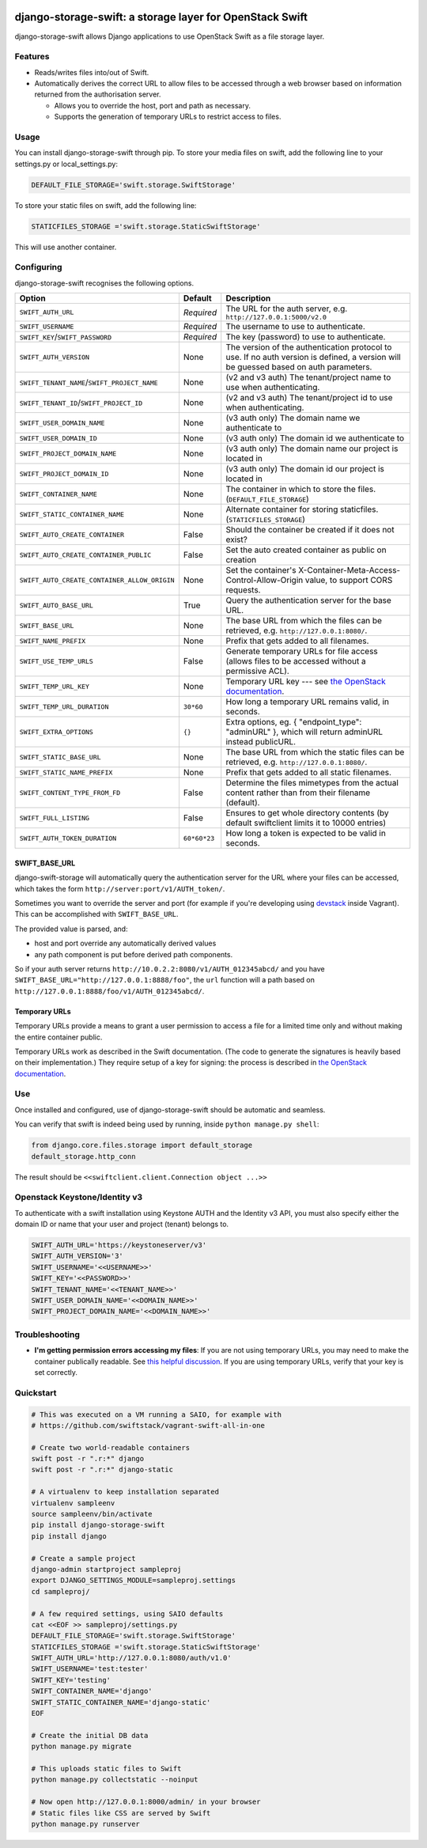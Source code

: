 .. image:: https://img.shields.io/pypi/v/django-storage-swift.svg
    :target: https://pypi.python.org/pypi/django-storage-swift

.. image:: https://travis-ci.org/blacktorn/django-storage-swift.svg?branch=master
    :target: https://travis-ci.org/blacktorn/django-storage-swift


django-storage-swift: a storage layer for OpenStack Swift
=========================================================

django-storage-swift allows Django applications to use OpenStack Swift
as a file storage layer.

Features
--------

-  Reads/writes files into/out of Swift.
-  Automatically derives the correct URL to allow files to be accessed
   through a web browser based on information returned from the
   authorisation server.

   -  Allows you to override the host, port and path as necessary.
   -  Supports the generation of temporary URLs to restrict access to
      files.

Usage
-----

You can install django-storage-swift through pip. To store your media
files on swift, add the following line to your settings.py or
local\_settings.py:

.. code:: python

    DEFAULT_FILE_STORAGE='swift.storage.SwiftStorage'

To store your static files on swift, add the following line:

.. code:: python

    STATICFILES_STORAGE ='swift.storage.StaticSwiftStorage'

This will use another container.

Configuring
-----------

django-storage-swift recognises the following options.

+----------------------------------------------+----------------+----------------------------------------------------------------------------------------------------------------------------------------------------+
| Option                                       | Default        | Description                                                                                                                                        |
+==============================================+================+====================================================================================================================================================+
| ``SWIFT_AUTH_URL``                           | *Required*     | The URL for the auth server, e.g. ``http://127.0.0.1:5000/v2.0``                                                                                   |
+----------------------------------------------+----------------+----------------------------------------------------------------------------------------------------------------------------------------------------+
| ``SWIFT_USERNAME``                           | *Required*     | The username to use to authenticate.                                                                                                               |
+----------------------------------------------+----------------+----------------------------------------------------------------------------------------------------------------------------------------------------+
| ``SWIFT_KEY``/``SWIFT_PASSWORD``             | *Required*     | The key (password) to use to authenticate.                                                                                                         |
+----------------------------------------------+----------------+----------------------------------------------------------------------------------------------------------------------------------------------------+
| ``SWIFT_AUTH_VERSION``                       | None           | The version of the authentication protocol to use. If no auth version is defined, a version will be guessed based on auth parameters.              |
+----------------------------------------------+----------------+----------------------------------------------------------------------------------------------------------------------------------------------------+
| ``SWIFT_TENANT_NAME``/``SWIFT_PROJECT_NAME`` | None           | (v2 and v3 auth) The tenant/project name to use when authenticating.                                                                               |
+----------------------------------------------+----------------+----------------------------------------------------------------------------------------------------------------------------------------------------+
| ``SWIFT_TENANT_ID``/``SWIFT_PROJECT_ID``     | None           | (v2 and v3 auth) The tenant/project id to use when authenticating.                                                                                 |
+----------------------------------------------+----------------+----------------------------------------------------------------------------------------------------------------------------------------------------+
| ``SWIFT_USER_DOMAIN_NAME``                   | None           | (v3 auth only) The domain name we authenticate to                                                                                                  |
+----------------------------------------------+----------------+----------------------------------------------------------------------------------------------------------------------------------------------------+
| ``SWIFT_USER_DOMAIN_ID``                     | None           | (v3 auth only) The domain id we authenticate to                                                                                                    |
+----------------------------------------------+----------------+----------------------------------------------------------------------------------------------------------------------------------------------------+
| ``SWIFT_PROJECT_DOMAIN_NAME``                | None           | (v3 auth only) The domain name our project is located in                                                                                           |
+----------------------------------------------+----------------+----------------------------------------------------------------------------------------------------------------------------------------------------+
| ``SWIFT_PROJECT_DOMAIN_ID``                  | None           | (v3 auth only) The domain id our project is located in                                                                                             |
+----------------------------------------------+----------------+----------------------------------------------------------------------------------------------------------------------------------------------------+
| ``SWIFT_CONTAINER_NAME``                     | None           | The container in which to store the files. (``DEFAULT_FILE_STORAGE``)                                                                              |
+----------------------------------------------+----------------+----------------------------------------------------------------------------------------------------------------------------------------------------+
| ``SWIFT_STATIC_CONTAINER_NAME``              | None           | Alternate container for storing staticfiles. (``STATICFILES_STORAGE``)                                                                             |
+----------------------------------------------+----------------+----------------------------------------------------------------------------------------------------------------------------------------------------+
| ``SWIFT_AUTO_CREATE_CONTAINER``              | False          | Should the container be created if it does not exist?                                                                                              |
+----------------------------------------------+----------------+----------------------------------------------------------------------------------------------------------------------------------------------------+
| ``SWIFT_AUTO_CREATE_CONTAINER_PUBLIC``       | False          | Set the auto created container as public on creation                                                                                               |
+----------------------------------------------+----------------+----------------------------------------------------------------------------------------------------------------------------------------------------+
| ``SWIFT_AUTO_CREATE_CONTAINER_ALLOW_ORIGIN`` | None           | Set the container's X-Container-Meta-Access-Control-Allow-Origin value, to support CORS requests.                                                  |
+----------------------------------------------+----------------+----------------------------------------------------------------------------------------------------------------------------------------------------+
| ``SWIFT_AUTO_BASE_URL``                      | True           | Query the authentication server for the base URL.                                                                                                  |
+----------------------------------------------+----------------+----------------------------------------------------------------------------------------------------------------------------------------------------+
| ``SWIFT_BASE_URL``                           | None           | The base URL from which the files can be retrieved, e.g. ``http://127.0.0.1:8080/``.                                                               |
+----------------------------------------------+----------------+----------------------------------------------------------------------------------------------------------------------------------------------------+
| ``SWIFT_NAME_PREFIX``                        | None           | Prefix that gets added to all filenames.                                                                                                           |
+----------------------------------------------+----------------+----------------------------------------------------------------------------------------------------------------------------------------------------+
| ``SWIFT_USE_TEMP_URLS``                      | False          | Generate temporary URLs for file access (allows files to be accessed without a permissive ACL).                                                    |
+----------------------------------------------+----------------+----------------------------------------------------------------------------------------------------------------------------------------------------+
| ``SWIFT_TEMP_URL_KEY``                       | None           | Temporary URL key --- see `the OpenStack documentation <http://docs.openstack.org/trunk/config-reference/content//object-storage-tempurl.html>`__. |
+----------------------------------------------+----------------+----------------------------------------------------------------------------------------------------------------------------------------------------+
| ``SWIFT_TEMP_URL_DURATION``                  | ``30*60``      | How long a temporary URL remains valid, in seconds.                                                                                                |
+----------------------------------------------+----------------+----------------------------------------------------------------------------------------------------------------------------------------------------+
| ``SWIFT_EXTRA_OPTIONS``                      | ``{}``         | Extra options, eg. { "endpoint\_type": "adminURL" }, which will return adminURL instead publicURL.                                                 |
+----------------------------------------------+----------------+----------------------------------------------------------------------------------------------------------------------------------------------------+
| ``SWIFT_STATIC_BASE_URL``                    | None           | The base URL from which the static files can be retrieved, e.g. ``http://127.0.0.1:8080/``.                                                        |
+----------------------------------------------+----------------+----------------------------------------------------------------------------------------------------------------------------------------------------+
| ``SWIFT_STATIC_NAME_PREFIX``                 | None           | Prefix that gets added to all static filenames.                                                                                                    |
+----------------------------------------------+----------------+----------------------------------------------------------------------------------------------------------------------------------------------------+
| ``SWIFT_CONTENT_TYPE_FROM_FD``               | False          | Determine the files mimetypes from the actual content rather than from their filename (default).                                                   |
+----------------------------------------------+----------------+----------------------------------------------------------------------------------------------------------------------------------------------------+
| ``SWIFT_FULL_LISTING``                       | False          | Ensures to get whole directory contents (by default swiftclient limits it to 10000 entries)                                                        |
+----------------------------------------------+----------------+----------------------------------------------------------------------------------------------------------------------------------------------------+
| ``SWIFT_AUTH_TOKEN_DURATION``                | ``60*60*23``   | How long a token is expected to be valid in seconds.                                                                                               |
+----------------------------------------------+----------------+----------------------------------------------------------------------------------------------------------------------------------------------------+




SWIFT\_BASE\_URL
~~~~~~~~~~~~~~~~

django-swift-storage will automatically query the authentication server
for the URL where your files can be accessed, which takes the form
``http://server:port/v1/AUTH_token/``.

Sometimes you want to override the server and port (for example if
you're developing using `devstack <http://devstack.org/>`__ inside
Vagrant). This can be accomplished with ``SWIFT_BASE_URL``.

The provided value is parsed, and:

-  host and port override any automatically derived values
-  any path component is put before derived path components.

So if your auth server returns
``http://10.0.2.2:8080/v1/AUTH_012345abcd/`` and you have
``SWIFT_BASE_URL="http://127.0.0.1:8888/foo"``, the ``url`` function
will a path based on ``http://127.0.0.1:8888/foo/v1/AUTH_012345abcd/``.

Temporary URLs
~~~~~~~~~~~~~~

Temporary URLs provide a means to grant a user permission to access a
file for a limited time only and without making the entire container
public.

Temporary URLs work as described in the Swift documentation. (The code
to generate the signatures is heavily based on their implementation.)
They require setup of a key for signing: the process is described in
`the OpenStack
documentation <http://docs.openstack.org/trunk/config-reference/content//object-storage-tempurl.html>`__.

Use
---

Once installed and configured, use of django-storage-swift should be
automatic and seamless.

You can verify that swift is indeed being used by running, inside
``python manage.py shell``:

.. code:: python

    from django.core.files.storage import default_storage
    default_storage.http_conn

The result should be ``<<swiftclient.client.Connection object ...>>``

Openstack Keystone/Identity v3
------------------------------

To authenticate with a swift installation using Keystone AUTH and the Identity v3 API, you must also specify either the domain ID or name that your user and project (tenant) belongs to.

.. code:: python

    SWIFT_AUTH_URL='https://keystoneserver/v3'
    SWIFT_AUTH_VERSION='3'
    SWIFT_USERNAME='<<USERNAME>>'
    SWIFT_KEY='<<PASSWORD>>'
    SWIFT_TENANT_NAME='<<TENANT_NAME>>'
    SWIFT_USER_DOMAIN_NAME='<<DOMAIN_NAME>>'
    SWIFT_PROJECT_DOMAIN_NAME='<<DOMAIN_NAME>>'

Troubleshooting
---------------

-  **I'm getting permission errors accessing my files**: If you are not
   using temporary URLs, you may need to make the container publically
   readable. See `this helpful
   discussion <http://support.rc.nectar.org.au/forum/viewtopic.php?f=6&t=272>`__.
   If you are using temporary URLs, verify that your key is set
   correctly.

Quickstart
----------

.. code:: python

    # This was executed on a VM running a SAIO, for example with
    # https://github.com/swiftstack/vagrant-swift-all-in-one

    # Create two world-readable containers
    swift post -r ".r:*" django
    swift post -r ".r:*" django-static

    # A virtualenv to keep installation separated
    virtualenv sampleenv
    source sampleenv/bin/activate
    pip install django-storage-swift
    pip install django

    # Create a sample project
    django-admin startproject sampleproj
    export DJANGO_SETTINGS_MODULE=sampleproj.settings
    cd sampleproj/

    # A few required settings, using SAIO defaults
    cat <<EOF >> sampleproj/settings.py
    DEFAULT_FILE_STORAGE='swift.storage.SwiftStorage'
    STATICFILES_STORAGE ='swift.storage.StaticSwiftStorage'
    SWIFT_AUTH_URL='http://127.0.0.1:8080/auth/v1.0'
    SWIFT_USERNAME='test:tester'
    SWIFT_KEY='testing'
    SWIFT_CONTAINER_NAME='django'
    SWIFT_STATIC_CONTAINER_NAME='django-static'
    EOF

    # Create the initial DB data
    python manage.py migrate

    # This uploads static files to Swift
    python manage.py collectstatic --noinput

    # Now open http://127.0.0.1:8000/admin/ in your browser
    # Static files like CSS are served by Swift
    python manage.py runserver


